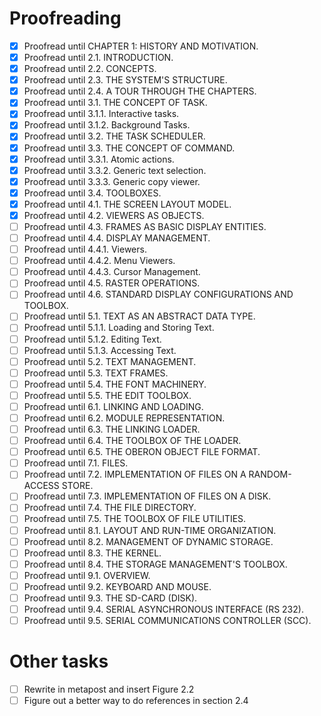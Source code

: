 * Proofreading

- [X] Proofread until CHAPTER 1: HISTORY AND MOTIVATION.
- [X] Proofread until 2.1. INTRODUCTION.
- [X] Proofread until 2.2. CONCEPTS.
- [X] Proofread until 2.3. THE SYSTEM'S STRUCTURE.
- [X] Proofread until 2.4. A TOUR THROUGH THE CHAPTERS.
- [X] Proofread until 3.1. THE CONCEPT OF TASK.
- [X] Proofread until 3.1.1. Interactive tasks.
- [X] Proofread until 3.1.2. Background Tasks.
- [X] Proofread until 3.2. THE TASK SCHEDULER.
- [X] Proofread until 3.3. THE CONCEPT OF COMMAND.
- [X] Proofread until 3.3.1. Atomic actions.
- [X] Proofread until 3.3.2. Generic text selection.
- [X] Proofread until 3.3.3. Generic copy viewer.
- [X] Proofread until 3.4. TOOLBOXES.
- [X] Proofread until 4.1. THE SCREEN LAYOUT MODEL.
- [X] Proofread until 4.2. VIEWERS AS OBJECTS.
- [ ] Proofread until 4.3. FRAMES AS BASIC DISPLAY ENTITIES.
- [ ] Proofread until 4.4. DISPLAY MANAGEMENT.
- [ ] Proofread until 4.4.1. Viewers.
- [ ] Proofread until 4.4.2. Menu Viewers.
- [ ] Proofread until 4.4.3. Cursor Management.
- [ ] Proofread until 4.5. RASTER OPERATIONS.
- [ ] Proofread until 4.6. STANDARD DISPLAY CONFIGURATIONS AND TOOLBOX.
- [ ] Proofread until 5.1. TEXT AS AN ABSTRACT DATA TYPE.
- [ ] Proofread until 5.1.1. Loading and Storing Text.
- [ ] Proofread until 5.1.2. Editing Text.
- [ ] Proofread until 5.1.3. Accessing Text.
- [ ] Proofread until 5.2. TEXT MANAGEMENT.
- [ ] Proofread until 5.3. TEXT FRAMES.
- [ ] Proofread until 5.4. THE FONT MACHINERY.
- [ ] Proofread until 5.5. THE EDIT TOOLBOX.
- [ ] Proofread until 6.1. LINKING AND LOADING.
- [ ] Proofread until 6.2. MODULE REPRESENTATION.
- [ ] Proofread until 6.3. THE LINKING LOADER.
- [ ] Proofread until 6.4. THE TOOLBOX OF THE LOADER.
- [ ] Proofread until 6.5. THE OBERON OBJECT FILE FORMAT.
- [ ] Proofread until 7.1. FILES.
- [ ] Proofread until 7.2. IMPLEMENTATION OF FILES ON A RANDOM-ACCESS STORE.
- [ ] Proofread until 7.3. IMPLEMENTATION OF FILES ON A DISK.
- [ ] Proofread until 7.4. THE FILE DIRECTORY.
- [ ] Proofread until 7.5. THE TOOLBOX OF FILE UTILITIES.
- [ ] Proofread until 8.1. LAYOUT AND RUN-TIME ORGANIZATION.
- [ ] Proofread until 8.2. MANAGEMENT OF DYNAMIC STORAGE.
- [ ] Proofread until 8.3. THE KERNEL.
- [ ] Proofread until 8.4. THE STORAGE MANAGEMENT'S TOOLBOX.
- [ ] Proofread until 9.1. OVERVIEW.
- [ ] Proofread until 9.2. KEYBOARD AND MOUSE.
- [ ] Proofread until 9.3. THE SD-CARD (DISK).
- [ ] Proofread until 9.4. SERIAL ASYNCHRONOUS INTERFACE (RS 232).
- [ ] Proofread until 9.5. SERIAL COMMUNICATIONS CONTROLLER (SCC).


* Other tasks

- [ ] Rewrite in metapost and insert Figure 2.2  
- [ ] Figure out a better way to do references in section 2.4
